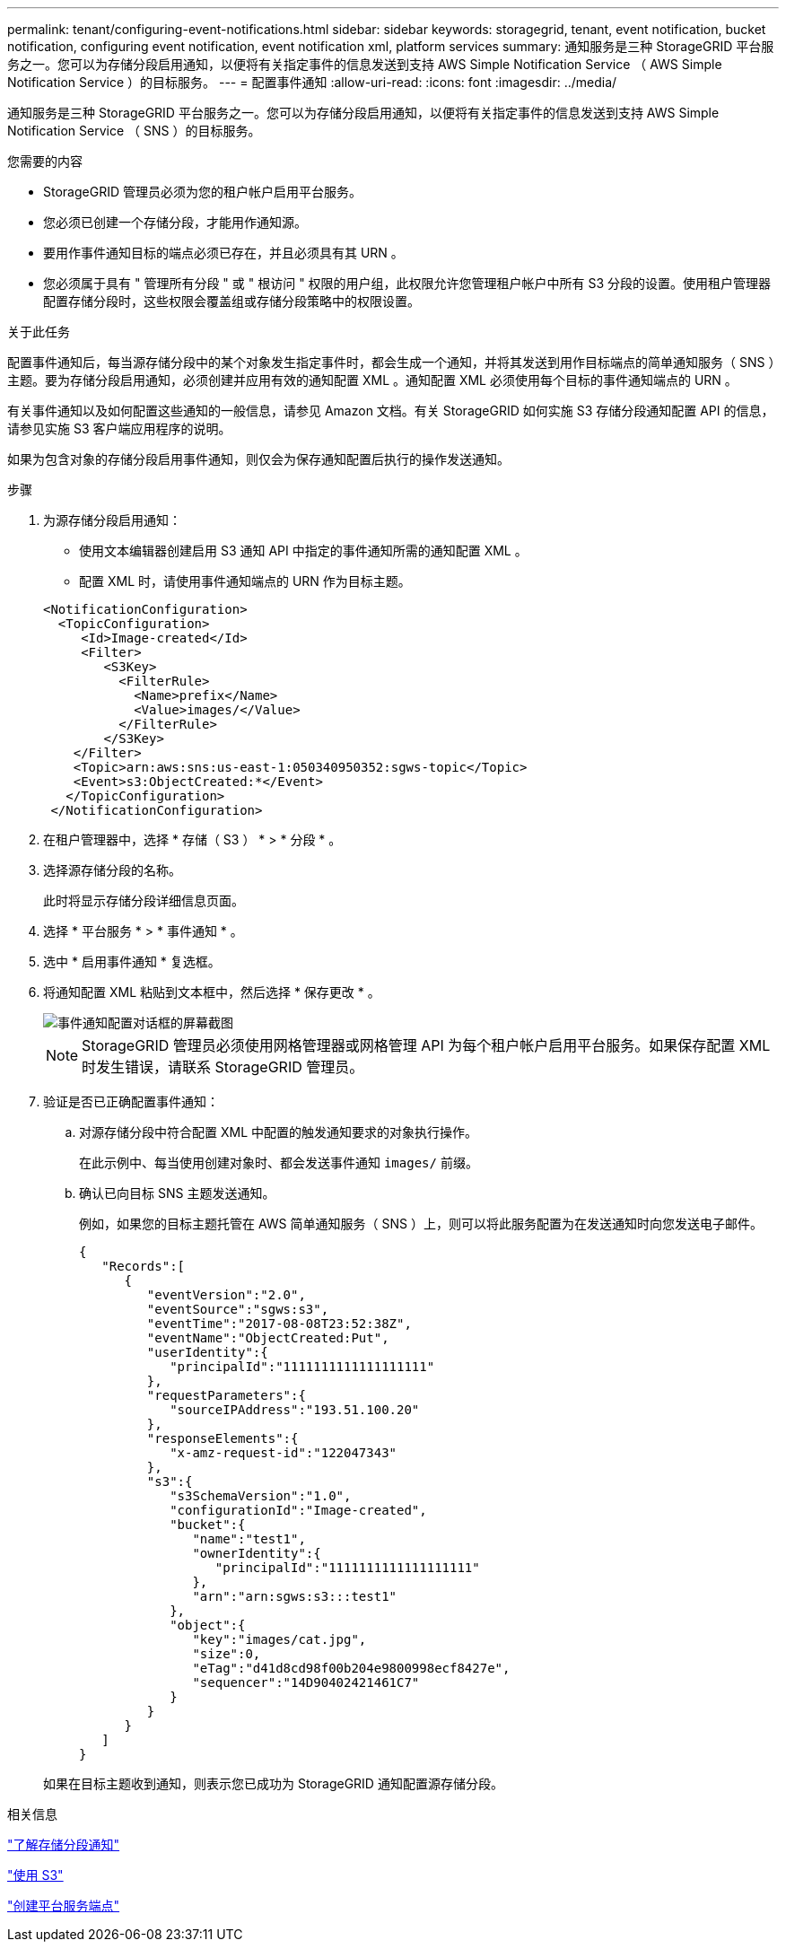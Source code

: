 ---
permalink: tenant/configuring-event-notifications.html 
sidebar: sidebar 
keywords: storagegrid, tenant, event notification, bucket notification, configuring event notification, event notification xml, platform services 
summary: 通知服务是三种 StorageGRID 平台服务之一。您可以为存储分段启用通知，以便将有关指定事件的信息发送到支持 AWS Simple Notification Service （ AWS Simple Notification Service ）的目标服务。 
---
= 配置事件通知
:allow-uri-read: 
:icons: font
:imagesdir: ../media/


[role="lead"]
通知服务是三种 StorageGRID 平台服务之一。您可以为存储分段启用通知，以便将有关指定事件的信息发送到支持 AWS Simple Notification Service （ SNS ）的目标服务。

.您需要的内容
* StorageGRID 管理员必须为您的租户帐户启用平台服务。
* 您必须已创建一个存储分段，才能用作通知源。
* 要用作事件通知目标的端点必须已存在，并且必须具有其 URN 。
* 您必须属于具有 " 管理所有分段 " 或 " 根访问 " 权限的用户组，此权限允许您管理租户帐户中所有 S3 分段的设置。使用租户管理器配置存储分段时，这些权限会覆盖组或存储分段策略中的权限设置。


.关于此任务
配置事件通知后，每当源存储分段中的某个对象发生指定事件时，都会生成一个通知，并将其发送到用作目标端点的简单通知服务（ SNS ）主题。要为存储分段启用通知，必须创建并应用有效的通知配置 XML 。通知配置 XML 必须使用每个目标的事件通知端点的 URN 。

有关事件通知以及如何配置这些通知的一般信息，请参见 Amazon 文档。有关 StorageGRID 如何实施 S3 存储分段通知配置 API 的信息，请参见实施 S3 客户端应用程序的说明。

如果为包含对象的存储分段启用事件通知，则仅会为保存通知配置后执行的操作发送通知。

.步骤
. 为源存储分段启用通知：
+
** 使用文本编辑器创建启用 S3 通知 API 中指定的事件通知所需的通知配置 XML 。
** 配置 XML 时，请使用事件通知端点的 URN 作为目标主题。


+
[listing]
----
<NotificationConfiguration>
  <TopicConfiguration>
     <Id>Image-created</Id>
     <Filter>
        <S3Key>
          <FilterRule>
            <Name>prefix</Name>
            <Value>images/</Value>
          </FilterRule>
        </S3Key>
    </Filter>
    <Topic>arn:aws:sns:us-east-1:050340950352:sgws-topic</Topic>
    <Event>s3:ObjectCreated:*</Event>
   </TopicConfiguration>
 </NotificationConfiguration>
----
. 在租户管理器中，选择 * 存储（ S3 ） * > * 分段 * 。
. 选择源存储分段的名称。
+
此时将显示存储分段详细信息页面。

. 选择 * 平台服务 * > * 事件通知 * 。
. 选中 * 启用事件通知 * 复选框。
. 将通知配置 XML 粘贴到文本框中，然后选择 * 保存更改 * 。
+
image::../media/tenant_bucket_event_notification_configuration.png[事件通知配置对话框的屏幕截图]

+

NOTE: StorageGRID 管理员必须使用网格管理器或网格管理 API 为每个租户帐户启用平台服务。如果保存配置 XML 时发生错误，请联系 StorageGRID 管理员。

. 验证是否已正确配置事件通知：
+
.. 对源存储分段中符合配置 XML 中配置的触发通知要求的对象执行操作。
+
在此示例中、每当使用创建对象时、都会发送事件通知 `images/` 前缀。

.. 确认已向目标 SNS 主题发送通知。
+
例如，如果您的目标主题托管在 AWS 简单通知服务（ SNS ）上，则可以将此服务配置为在发送通知时向您发送电子邮件。

+
[listing]
----
{
   "Records":[
      {
         "eventVersion":"2.0",
         "eventSource":"sgws:s3",
         "eventTime":"2017-08-08T23:52:38Z",
         "eventName":"ObjectCreated:Put",
         "userIdentity":{
            "principalId":"1111111111111111111"
         },
         "requestParameters":{
            "sourceIPAddress":"193.51.100.20"
         },
         "responseElements":{
            "x-amz-request-id":"122047343"
         },
         "s3":{
            "s3SchemaVersion":"1.0",
            "configurationId":"Image-created",
            "bucket":{
               "name":"test1",
               "ownerIdentity":{
                  "principalId":"1111111111111111111"
               },
               "arn":"arn:sgws:s3:::test1"
            },
            "object":{
               "key":"images/cat.jpg",
               "size":0,
               "eTag":"d41d8cd98f00b204e9800998ecf8427e",
               "sequencer":"14D90402421461C7"
            }
         }
      }
   ]
}
----


+
如果在目标主题收到通知，则表示您已成功为 StorageGRID 通知配置源存储分段。



.相关信息
link:understanding-notifications-for-buckets.html["了解存储分段通知"]

link:../s3/index.html["使用 S3"]

link:creating-platform-services-endpoint.html["创建平台服务端点"]
